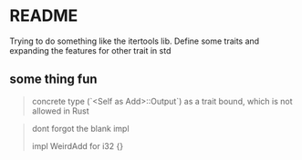 * README


Trying to do something like the itertools lib. Define some traits and expanding the features for other trait in std

** some thing fun

#+begin_quote
concrete type (`<Self as Add>::Output`) as a trait bound, which is not allowed in Rust
#+end_quote

#+begin_quote
dont forgot the blank impl

impl WeirdAdd for i32 {}
#+end_quote

